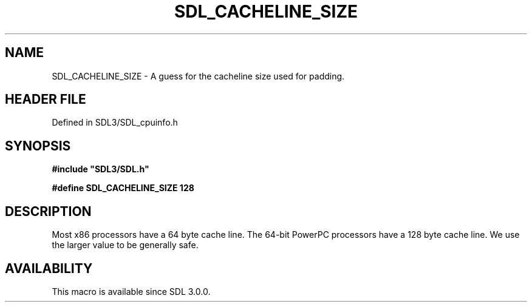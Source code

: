 .\" This manpage content is licensed under Creative Commons
.\"  Attribution 4.0 International (CC BY 4.0)
.\"   https://creativecommons.org/licenses/by/4.0/
.\" This manpage was generated from SDL's wiki page for SDL_CACHELINE_SIZE:
.\"   https://wiki.libsdl.org/SDL_CACHELINE_SIZE
.\" Generated with SDL/build-scripts/wikiheaders.pl
.\"  revision SDL-3.1.2-no-vcs
.\" Please report issues in this manpage's content at:
.\"   https://github.com/libsdl-org/sdlwiki/issues/new
.\" Please report issues in the generation of this manpage from the wiki at:
.\"   https://github.com/libsdl-org/SDL/issues/new?title=Misgenerated%20manpage%20for%20SDL_CACHELINE_SIZE
.\" SDL can be found at https://libsdl.org/
.de URL
\$2 \(laURL: \$1 \(ra\$3
..
.if \n[.g] .mso www.tmac
.TH SDL_CACHELINE_SIZE 3 "SDL 3.1.2" "Simple Directmedia Layer" "SDL3 FUNCTIONS"
.SH NAME
SDL_CACHELINE_SIZE \- A guess for the cacheline size used for padding\[char46]
.SH HEADER FILE
Defined in SDL3/SDL_cpuinfo\[char46]h

.SH SYNOPSIS
.nf
.B #include \(dqSDL3/SDL.h\(dq
.PP
.BI "#define SDL_CACHELINE_SIZE  128
.fi
.SH DESCRIPTION
Most x86 processors have a 64 byte cache line\[char46] The 64-bit PowerPC
processors have a 128 byte cache line\[char46] We use the larger value to be
generally safe\[char46]

.SH AVAILABILITY
This macro is available since SDL 3\[char46]0\[char46]0\[char46]

